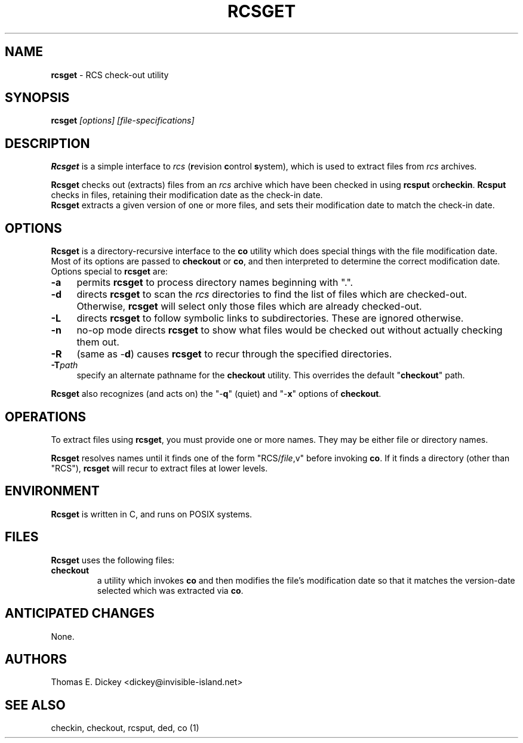 .\" $Id: rcsget.man,v 11.8 2025/09/28 22:53:51 tom Exp $
.TH RCSGET 1 2025-09-28 "" "User commands"
.SH NAME
\fBrcsget\fR \-
RCS check-out utility
.SH SYNOPSIS
\fBrcsget\fI [options] [file-specifications]\fR
.SH DESCRIPTION
\fBRcsget\fR is a simple interface to \fIrcs\fR (\fBr\fRevision
\fBc\fRontrol \fBs\fRystem), which is used to extract files
from \fIrcs\fR archives.
.PP
\fBRcsget\fR checks out (extracts) files from an \fIrcs\fR
archive which have been checked in using \fBrcsput \fRor\fBcheckin\fR.
\fBRcsput\fR checks in files, retaining their modification
date as the check-in date.
\fB Rcsget\fR extracts a given version of one or more files,
and sets their modification date to match the check-in date.
.SH OPTIONS
\fBRcsget\fR is a directory-recursive interface to the \fBco\fR
utility which does special things with the file modification date.
Most of its options are passed to \fBcheckout\fR or \fBco\fR,
and then interpreted to determine the correct modification date.
Options special to \fBrcsget\fR are:
.TP 4n
.B \-a
permits \fBrcsget\fR to process directory names
beginning with ".".
.TP
.B \-d
directs \fBrcsget\fR to scan the \fIrcs\fR directories
to find the list of files which are checked-out.
Otherwise, \fBrcsget\fR
will select only those files which are already checked-out.
.TP
.B \-L
directs \fBrcsget\fR to follow symbolic links to subdirectories.
These are ignored otherwise.
.TP
.B \-n
no-op mode directs \fBrcsget\fR to show what files
would be checked out without actually checking them out.
.TP
.B \-R
(same as \-\fBd\fR)
causes \fBrcsget\fR to recur through the specified directories.
.TP
.BI \-T path
specify an alternate pathname for the \fBcheckout\fR utility.
This overrides the default "\fBcheckout\fR"
path.
.PP
\fBRcsget\fR also recognizes (and acts on) the "\-\fBq\fR" (quiet)
and "\-\fBx\fR" options of \fBcheckout\fR.
.SH OPERATIONS
To extract files using \fBrcsget\fR, you must provide one or more
names.
They may be either file or directory names.
.PP
\fBRcsget\fR resolves names
until it finds one of the form "RCS/\fIfile\fR,v" before invoking \fBco\fR.
If it finds a directory (other
than "RCS"), \fBrcsget\fR will recur to extract files at lower
levels.
.SH ENVIRONMENT
\fBRcsget\fR is written in C, and runs on POSIX systems.
.SH FILES
\fBRcsget\fR uses the following files:
.TP
\fBcheckout\fR
a utility which invokes \fBco\fR and then
modifies the file's modification date so that it matches the version-date
selected which was extracted via \fBco\fR.
.SH ANTICIPATED CHANGES
None.
.SH AUTHORS
Thomas E. Dickey <dickey@invisible-island.net>
.SH SEE ALSO
checkin, checkout, rcsput, ded, co\ (1)
